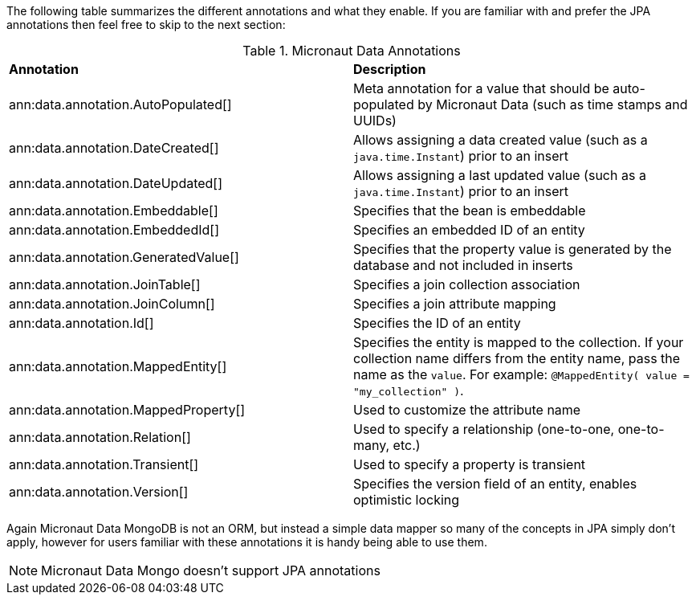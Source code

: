 The following table summarizes the different annotations and what they enable. If you are familiar with and prefer the JPA annotations then feel free to skip to the next section:

.Micronaut Data Annotations
[cols=2*]
|===
|*Annotation*
|*Description*

|ann:data.annotation.AutoPopulated[]
|Meta annotation for a value that should be auto-populated by Micronaut Data (such as time stamps and UUIDs)

|ann:data.annotation.DateCreated[]
|Allows assigning a data created value (such as a `java.time.Instant`) prior to an insert

|ann:data.annotation.DateUpdated[]
|Allows assigning a last updated value (such as a `java.time.Instant`) prior to an insert

|ann:data.annotation.Embeddable[]
|Specifies that the bean is embeddable

|ann:data.annotation.EmbeddedId[]
|Specifies an embedded ID of an entity

|ann:data.annotation.GeneratedValue[]
|Specifies that the property value is generated by the database and not included in inserts

|ann:data.annotation.JoinTable[]
|Specifies a join collection association

|ann:data.annotation.JoinColumn[]
|Specifies a join attribute mapping

|ann:data.annotation.Id[]
|Specifies the ID of an entity

|ann:data.annotation.MappedEntity[]
|Specifies the entity is mapped to the collection. If your collection name differs from the entity name, pass the name as the `value`. For example: `@MappedEntity( value = "my_collection" )`.

|ann:data.annotation.MappedProperty[]
|Used to customize the attribute name

|ann:data.annotation.Relation[]
|Used to specify a relationship (one-to-one, one-to-many, etc.)

|ann:data.annotation.Transient[]
|Used to specify a property is transient

|ann:data.annotation.Version[]
|Specifies the version field of an entity, enables optimistic locking

|===

Again Micronaut Data MongoDB is not an ORM, but instead a simple data mapper so many of the concepts in JPA simply don't apply, however for users familiar with these annotations it is handy being able to use them.

NOTE: Micronaut Data Mongo doesn't support JPA annotations